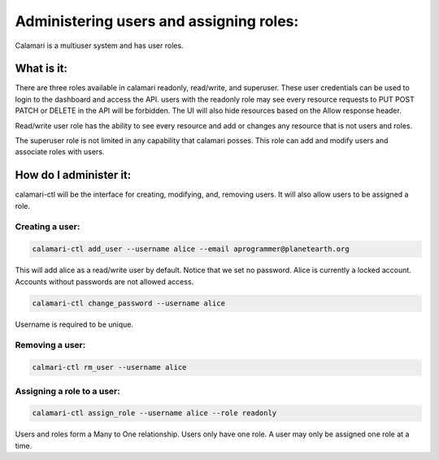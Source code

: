 Administering users and assigning roles:
========================================

Calamari is a multiuser system and has user roles.

What is it:
-----------
There are three roles available in calamari readonly, read/write, and superuser. These user credentials can be used to login to the dashboard and access the API.
users with the readonly role may see every resource requests to PUT POST PATCH or DELETE in the API will be forbidden. The UI will also hide resources based on the Allow response header. 

Read/write user role has the ability to see every resource and add or changes any resource that is not users and roles.

The superuser role is not limited in any capability that calamari posses. This role can add and modify users and associate roles with users.



How do I administer it:
-----------------------

calamari-ctl will be the interface for creating, modifying, and, removing users.
It will also allow users to be assigned a role.


Creating a user:
^^^^^^^^^^^^^^^^

.. code-block:: bash

   calamari-ctl add_user --username alice --email aprogrammer@planetearth.org 

This will add alice as a read/write user by default. Notice that we set no password. Alice is currently a locked account. Accounts without passwords are not allowed access.

.. code-block:: bash

    calamari-ctl change_password --username alice

Username is required to be unique.

Removing a user:
^^^^^^^^^^^^^^^^

.. code-block:: bash

    calmari-ctl rm_user --username alice


Assigning a role to a user:
^^^^^^^^^^^^^^^^^^^^^^^^^^^

.. code-block:: bash

    calamari-ctl assign_role --username alice --role readonly

Users and roles form a Many to One relationship. Users only have one role. A user may only be assigned one role at a time.

